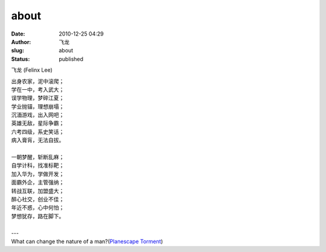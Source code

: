 about
########
:date: 2010-12-25 04:29
:author: 飞龙
:slug: about
:status: published

飞龙 (Felinx Lee)

| 出身农家，泥中滚爬；
| 学在一中，考入武大；
| 误学物理，梦碎江夏；
| 学业抛锚，理想崩塌；
| 沉湎游戏，出入网吧；
| 英雄无敌，星际争霸；
| 六考四级，系史笑话；
| 病入膏肓，无法自拔。
|
| 一朝梦醒，斩断乱麻；
| 自学计科，找准标靶；
| 加入华为，学做开发；
| 面霸外企，主管强纳；
| 转战互联，加盟盛大；
| 醉心社交，创业不佳；
| 年近不惑，心中何怕；
| 梦想犹存，路在脚下。
|
| ---
| What can change the nature of a man?(\ `Planescape Torment <http://en.wikipedia.org/wiki/Planescape:_Torment>`__\)
